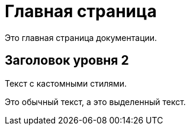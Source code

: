 = Главная страница
:css-signature: custom.css  <!-- Подключение кастомного CSS -->

Это главная страница документации.

== Заголовок уровня 2

Текст с кастомными стилями.

Это обычный текст, а это [.highlight]#выделенный текст#.